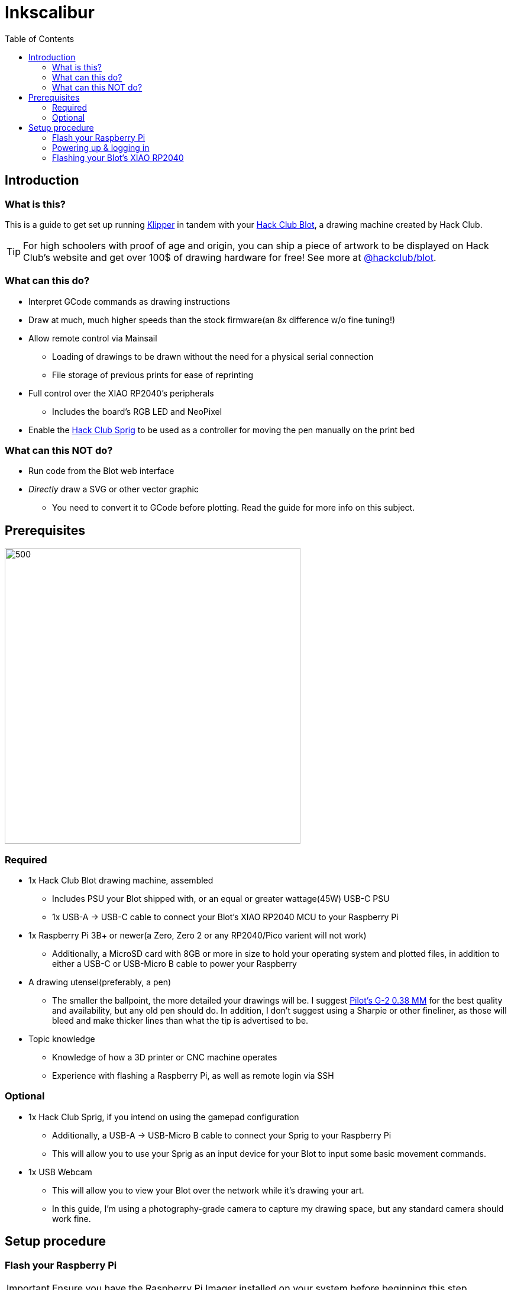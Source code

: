 = Inkscalibur
:toc:

== Introduction
=== What is this?
This is a guide to get set up running https://github.com/Klipper3d/klipper[Klipper] in tandem with your https://blot.hackclub.com[Hack Club Blot], a drawing machine created by Hack Club. 

TIP: For high schoolers with proof of age and origin, you can ship a piece of artwork to be displayed on Hack Club's website and get over 100$ of drawing hardware for free! See more at https://github.com/hackclub/blot[@hackclub/blot].

=== What can this do?
* Interpret GCode commands as drawing instructions
* Draw at much, much higher speeds than the stock firmware(an 8x difference w/o fine tuning!)
* Allow remote control via Mainsail
** Loading of drawings to be drawn without the need for a physical serial connection
** File storage of previous prints for ease of reprinting
* Full control over the XIAO RP2040's peripherals
** Includes the board's RGB LED and NeoPixel
* Enable the https://sprig.hackclub.com[Hack Club Sprig] to be used as a controller for moving the pen manually on the print bed 

=== What can this NOT do?
* Run code from the Blot web interface
* _Directly_ draw a SVG or other vector graphic
** You need to convert it to GCode before plotting. Read the guide for more info on this subject.

== Prerequisites
image::imgs/required.JPG[500,500]
=== Required
* 1x Hack Club Blot drawing machine, assembled
** Includes PSU your Blot shipped with, or an equal or greater wattage(45W) USB-C PSU
** 1x USB-A -> USB-C cable to connect your Blot's XIAO RP2040 MCU to your Raspberry Pi
* 1x Raspberry Pi 3B+ or newer(a Zero, Zero 2 or any RP2040/Pico varient will not work)
** Additionally, a MicroSD card with 8GB or more in size to hold your operating system and plotted files, in addition to either a USB-C or USB-Micro B cable to power your Raspberry
* A drawing utensel(preferably, a pen)
** The smaller the ballpoint, the more detailed your drawings will be. I suggest https://www.pilotpenpromo.com/p/product/24696cce-0981-4d10-97de-16bc322b8752/g2-premium-gel-roller-pen-0-38mm[Pilot's G-2 0.38 MM] for the best quality and availability, but any old pen should do. In addition, I don't suggest using a Sharpie or other fineliner, as those will bleed and make thicker lines than what the tip is advertised to be.
* Topic knowledge
** Knowledge of how a 3D printer or CNC machine operates
** Experience with flashing a Raspberry Pi, as well as remote login via SSH

=== Optional
* 1x Hack Club Sprig, if you intend on using the gamepad configuration
** Additionally, a USB-A -> USB-Micro B cable to connect your Sprig to your Raspberry Pi
** This will allow you to use your Sprig as an input device for your Blot to input some basic movement commands.
* 1x USB Webcam
** This will allow you to view your Blot over the network while it's drawing your art.
** In this guide, I'm using a photography-grade camera to capture my drawing space, but any standard camera should work fine.

== Setup procedure
=== Flash your Raspberry Pi

IMPORTANT: Ensure you have the Raspberry Pi Imager installed on your system before beginning this step.

Depending on which board you are using, instructions may vary. For this guide, we'll be using a Raspberry Pi 3B, with a 8GB SanDisk MicroSD card.

Insert your MicroSD card into your computer and launch the imager. When prompted, select your device from the list. Then, when selecting an operating system, select `Other specific-purpose os` -> `3D Printing` -> `Mainsail OS` -> `Mainsail OS X.X.X - Raspberry Pi (64-bit)`. Finally, select your storage device and click next.

image::imgs/imager_selections.gif[500,500]

* This will setup your Raspberry with Klipper, Moonraker and Mainsail, which lets you configure your Blot remotely without the need to plug it into a keyboard or display.

NOTE: You need to apply customization settings in order to login over SSH- by default, your Raspberry won't know what network to connect with. If you haven't done a configuration with the imager before:

* When asked "Would you like to apply customization settings?", press edit settings to enter the setup dialog.

image::imgs/imager_config.gif[500,500]

* Make sure all of the following are checked and set:
** *General*
*** Set hostname: Set this to a name you can remember when logging into your device. If you have hostname resolution for your router(chances are you do), you can substitute this in place of your Raspberry's IP address.
*** Set username and password: Choose a username and password you can login into the Raspberry with over the network. These are both case sensitive, so ensure you type them correctly and remember exactly what they are.
*** Configure wireless LAN: If you don't plan on using the Raspberry's ethernet jack, you can configure a WiFi network to connect with. The SSID is your network's name, along with your WiFi password. Most often, you shouldn't need to change the Wireless LAn country, but if you find issues later on, set this to your country's locale code.
*** Set locale settings: Set the timezone to your region's timezone. As you're connecting headlessly, you technically don't need to change the keyboard's layout, but you can also set this to your locale's identifier incase you change your mind later on.
** *Services*
*** Check "Use password authentication". This will allow you to use your username and password in place of a SSH key to login remotely.
* Close out of the dialog and press yes to apply the settings to your install.

WARNING: Clicking yes on the following dialog will erase all of the data on your MicroSD card. Pause for a moment and ensure what you have on there isn't worth pulling your hair out about!

Once the imager has completed flashing your MicroSD card, eject it and insert the MicroSD card into your Raspberry to continue.

=== Powering up & logging in

NOTE: Do NOT plug in your Blot just yet- we need to go in and change a few things beforehand.

Plug in your Raspberry and give it around 3-5 minutes for it to resize it's filesystem and connect to your network. Once that's passed, you can go ahead and give it a few pings to see if it responds, with the hostname you chose earlier:

image::imgs/shell_pings.png[500,700]

TIP: If it doesn't seem to be responding to be responding to your pings, try adding `.local` to the end of your host address- this seems to be the case especially on Apple devices.

Now, login to your Raspberry using `ssh username@host`, where username is the name you chose earlier and host is the host or IP address of your machine. In my case, my username is `geschmit` and my hostname is `inkscalibur`, so I'd use `ssh geschmit@inkscalibur` to login to my Raspberry. If it asks you to accept a key, type "yes" followed by enter- SSH is very picky about this being exact. Afterwards, enter your user's password. If all goes well, you'll get a shell to your Raspberry- you're in!

image::imgs/shell_login.gif[500,700]

=== Flashing your Blot's XIAO RP2040

Before you can continue with setting up the web interface, you must flash your microcontroller with Klipper's firmware. Thankfully, Mainsail OS has all of the requirements we need to compile it, so all you need to do is change a few things in the config menu to target the right chip you're using.

To ensure your steppers don't jam or likewise damage themselves, take your XIAO RP2040(the little black thing that says seeed studio on it) _completely_ out of your Blot and set it aside. You'll be flashing this in a moment, so also get a USB-C cable that you can plug into your computer.

image::imgs/xiao_closeup.JPG[500,300]
_Behold, Shawn's mildly bad solder job, caught in (actual) 4K._

From your Raspberry's SSH session, paste this code in:
[,bash]
----
cd klipper
make menuconfig
make
----
* These commands will jump you to Klipper's directory and open the configuration dialog for building firmware.

From the dialog, scroll down to `Micro-controller Architecture`, press enter, scroll to `Raspberry Pi RP2040` and press enter again. This will initialize the configuration with the default values for this chip- you can leave all of these how they are and press Q to exit. When prompted, save your configuration by pressing Y.

TIP: Use your arrow keys to navigate menus.

* This will create and save a configuration, then immediately begin building your firmware. Depending on your system, this could take 2-4 minutes.

Once the build process is finished, you're ready to flash. While holding down the BOOTSEL button, connect your microcontroller to your Raspberry to put it into UF2 boot mode. This will advertise it to the system as being ready for a firmware update.

Now, tell Klipper to flash your microcontroller with:
[,bash]
----
sudo make flash FLASH_DEVICE=2e8a:0003
----
This tells Klipper to look for a Raspberry Pi device connected over USB. If successfully found, it'll quickly flash your microcontroller and get it ready for use. Once completed, unplug it from your Raspberry and reinsert it back into your Blot.

WARNING: Functionality relating to the Blot web interface will not function until you reflash again with the stock Blot firmware.